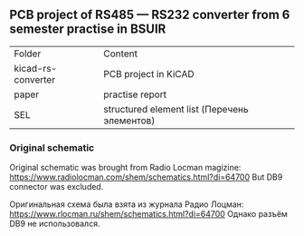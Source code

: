 **  PCB project of RS485 — RS232 converter from 6 semester practise in BSUIR

| Folder             | Сontent                                      |
| kicad-rs-converter | PCB project in KiCAD                         |
| paper              | practise report                              |
| SEL                | structured element list (Перечень элементов) |

*** Original schematic

Original schematic was brought from Radio Locman magizine:
https://www.radiolocman.com/shem/schematics.html?di=64700
But DB9 connector was excluded.


Оригинальная схема была взята из журнала Радио Лоцман:
https://www.rlocman.ru/shem/schematics.html?di=64700
Однако разъём DB9 не использовался.
